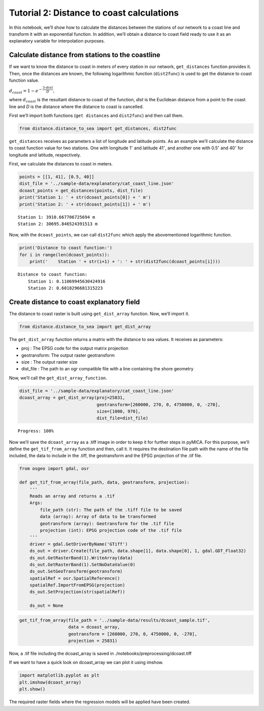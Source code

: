 
Tutorial 2: Distance to coast calculations
==========================================

In this notebook, we’ll show how to calculate the distances between the
stations of our network to a coast line and transform it with an
exponential function. In addition, we’ll obtain a distance to coast
field ready to use it as an explanatory variable for interpolation
purposes.

Calculate distance from stations to the coastline
-------------------------------------------------

If we want to know the distance to coast in meters of every station in
our network, ``get_distances`` function provides it. Then, once the
distances are known, the following logarithmic function (``dist2func``)
is used to get the distance to coast function value.

:math:`d_{coast} = 1 - e^{-\dfrac{3\cdot dist}{D}}`,

where :math:`d_{coast}` is the resultant distance to coast of the
function, *dist* is the Euclidean distance from a point to the coast
line and *D* is the distance where the distance to coast is cancelled.

First we’ll import both functions (``get distances`` and ``dist2func``)
and then call them.

.. code:: ipython3

    from distance.distance_to_sea import get_distances, dist2func

``get_distances`` receives as parameters a list of longitude and
latitude points. As an example we’ll calculate the distance to coast
function value for two stations. One with longitude 1\ :math:`^{\circ}`
and latitude 41\ :math:`^{\circ}`, and another one with
0.5\ :math:`^{\circ}` and 40\ :math:`^{\circ}` for longitude and
latitude, respectively.

First, we calculate the distances to coast in meters.

.. code:: ipython3

    points = [[1, 41], [0.5, 40]]
    dist_file = '../sample-data/explanatory/cat_coast_line.json'
    dcoast_points = get_distances(points, dist_file)
    print('Station 1: ' + str(dcoast_points[0]) + ' m')
    print('Station 2: ' + str(dcoast_points[1]) + ' m')


.. parsed-literal::

    Station 1: 3910.667706725694 m
    Station 2: 30695.846524391513 m


Now, with the ``dcoast_points``, we can call ``dist2func`` which apply
the abovementioned logarithmic function.

.. code:: ipython3

    print('Distance to coast function:')
    for i in range(len(dcoast_points)):
        print('    Station ' + str(i+1) + ': ' + str(dist2func(dcoast_points[i])))


.. parsed-literal::

    Distance to coast function:
        Station 1: 0.11069945630424916
        Station 2: 0.6018296681315223


Create distance to coast explanatory field
------------------------------------------

The distance to coast raster is built using ``get_dist_array`` function.
Now, we’ll import it.

.. code:: ipython3

    from distance.distance_to_sea import get_dist_array

The ``get_dist_array`` function returns a matrix with the distance to
sea values. It receives as parameters:

-  proj : The EPSG code for the output matrix projection
-  geotransform: The output raster geotransform
-  size : The output raster size
-  dist_file : The path to an ogr compatible file with a line containing
   the shore geometry

Now, we’ll call the ``get_dist_array_function``.

.. code:: ipython3

    dist_file = '../sample-data/explanatory/cat_coast_line.json'
    dcoast_array = get_dist_array(proj=25831,
                                  geotransform=[260000, 270, 0, 4750000, 0, -270],
                                  size=[1000, 970],
                                  dist_file=dist_file)


.. parsed-literal::

    Progress: 100%  


Now we’ll save the ``dcoast_array`` as a .tiff image in order to keep it
for further steps in pyMICA. For this purpose, we’ll define the
``get_tif_from_array`` function and then, call it. It requires the
destination file path with the name of the file included, the data to
include in the .tiff, the geotransform and the EPSG projection of the
.tif file.

.. code:: ipython3

    from osgeo import gdal, osr
    
    def get_tif_from_array(file_path, data, geotransform, projection):
        '''
        Reads an array and returns a .tif
        Args:
            file_path (str): The path of the .tiff file to be saved
            data (array): Array of data to be transformed
            geotransform (array): Geotransform for the .tif file
            projection (int): EPSG projection code of the .tif file
        '''
        driver = gdal.GetDriverByName('GTiff')
        ds_out = driver.Create(file_path, data.shape[1], data.shape[0], 1, gdal.GDT_Float32)
        ds_out.GetRasterBand(1).WriteArray(data)
        ds_out.GetRasterBand(1).SetNoDataValue(0)
        ds_out.SetGeoTransform(geotransform)
        spatialRef = osr.SpatialReference()
        spatialRef.ImportFromEPSG(projection)
        ds_out.SetProjection(str(spatialRef))
    
        ds_out = None

.. code:: ipython3

    get_tif_from_array(file_path = '../sample-data/results/dcoast_sample.tif',
                       data = dcoast_array,
                       geotransform = [260000, 270, 0, 4750000, 0, -270],
                       projection = 25831)

Now, a .tif file including the dcoast_array is saved in
./notebooks/preprocessing/dcoast.tiff

If we want to have a quick look on dcoast_array we can plot it using
imshow.

.. code:: ipython3

    import matplotlib.pyplot as plt
    plt.imshow(dcoast_array)
    plt.show()



.. image:: _static/ems_dsea.png


The required raster fields where the regression models will be applied
have been created.